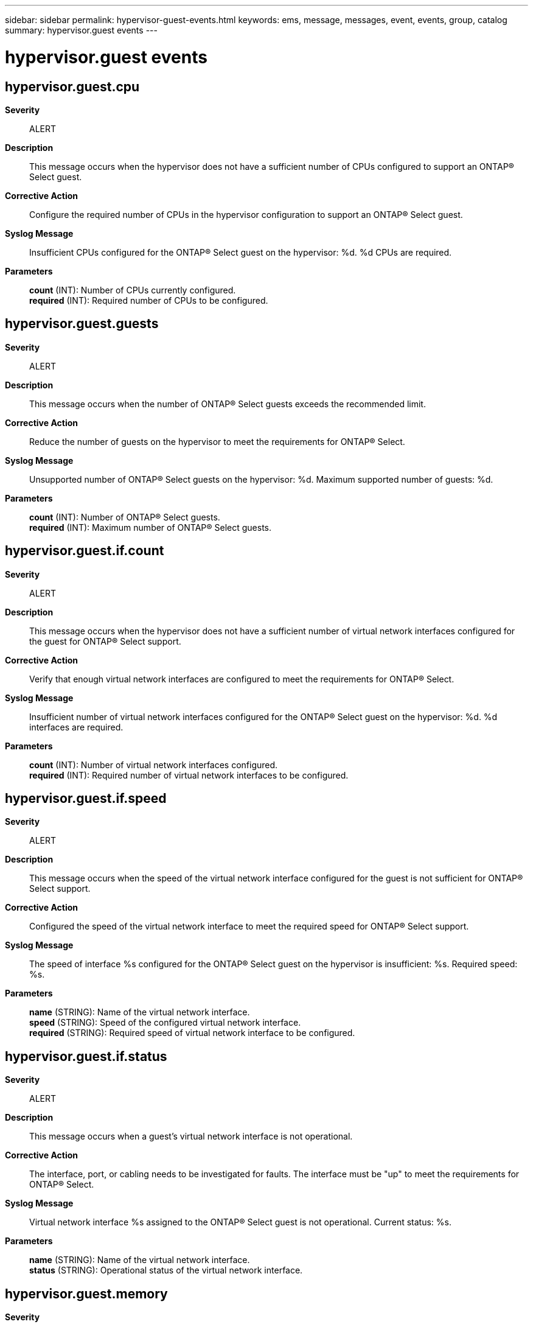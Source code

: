 ---
sidebar: sidebar
permalink: hypervisor-guest-events.html
keywords: ems, message, messages, event, events, group, catalog
summary: hypervisor.guest events
---

= hypervisor.guest events
:toclevels: 1
:hardbreaks:
:nofooter:
:icons: font
:linkattrs:
:imagesdir: ./media/

== hypervisor.guest.cpu
*Severity*::
ALERT
*Description*::
This message occurs when the hypervisor does not have a sufficient number of CPUs configured to support an ONTAP(R) Select guest.
*Corrective Action*::
Configure the required number of CPUs in the hypervisor configuration to support an ONTAP(R) Select guest.
*Syslog Message*::
Insufficient CPUs configured for the ONTAP(R) Select guest on the hypervisor: %d. %d CPUs are required.
*Parameters*::
*count* (INT): Number of CPUs currently configured.
*required* (INT): Required number of CPUs to be configured.

== hypervisor.guest.guests
*Severity*::
ALERT
*Description*::
This message occurs when the number of ONTAP(R) Select guests exceeds the recommended limit.
*Corrective Action*::
Reduce the number of guests on the hypervisor to meet the requirements for ONTAP(R) Select.
*Syslog Message*::
Unsupported number of ONTAP(R) Select guests on the hypervisor: %d. Maximum supported number of guests: %d.
*Parameters*::
*count* (INT): Number of ONTAP(R) Select guests.
*required* (INT): Maximum number of ONTAP(R) Select guests.

== hypervisor.guest.if.count
*Severity*::
ALERT
*Description*::
This message occurs when the hypervisor does not have a sufficient number of virtual network interfaces configured for the guest for ONTAP(R) Select support.
*Corrective Action*::
Verify that enough virtual network interfaces are configured to meet the requirements for ONTAP(R) Select.
*Syslog Message*::
Insufficient number of virtual network interfaces configured for the ONTAP(R) Select guest on the hypervisor: %d. %d interfaces are required.
*Parameters*::
*count* (INT): Number of virtual network interfaces configured.
*required* (INT): Required number of virtual network interfaces to be configured.

== hypervisor.guest.if.speed
*Severity*::
ALERT
*Description*::
This message occurs when the speed of the virtual network interface configured for the guest is not sufficient for ONTAP(R) Select support.
*Corrective Action*::
Configured the speed of the virtual network interface to meet the required speed for ONTAP(R) Select support.
*Syslog Message*::
The speed of interface %s configured for the ONTAP(R) Select guest on the hypervisor is insufficient: %s. Required speed: %s.
*Parameters*::
*name* (STRING): Name of the virtual network interface.
*speed* (STRING): Speed of the configured virtual network interface.
*required* (STRING): Required speed of virtual network interface to be configured.

== hypervisor.guest.if.status
*Severity*::
ALERT
*Description*::
This message occurs when a guest's virtual network interface is not operational.
*Corrective Action*::
The interface, port, or cabling needs to be investigated for faults. The interface must be "up" to meet the requirements for ONTAP(R) Select.
*Syslog Message*::
Virtual network interface %s assigned to the ONTAP(R) Select guest is not operational. Current status: %s.
*Parameters*::
*name* (STRING): Name of the virtual network interface.
*status* (STRING): Operational status of the virtual network interface.

== hypervisor.guest.memory
*Severity*::
ALERT
*Description*::
This message occurs when the hypervisor does not have a sufficient amount of memory configured for the guest for ONTAP(R) Select support.
*Corrective Action*::
Configure the required amount of memory in the hypervisor configuration to support an ONTAP(R) Select guest.
*Syslog Message*::
Insufficient amount of memory configured for the ONTAP(R) Select guest on the hypervisor: %s. Required memory: %s.
*Parameters*::
*amount* (STRING): Amount of memory configured.
*required* (STRING): Required amount of memory to be as configured.
